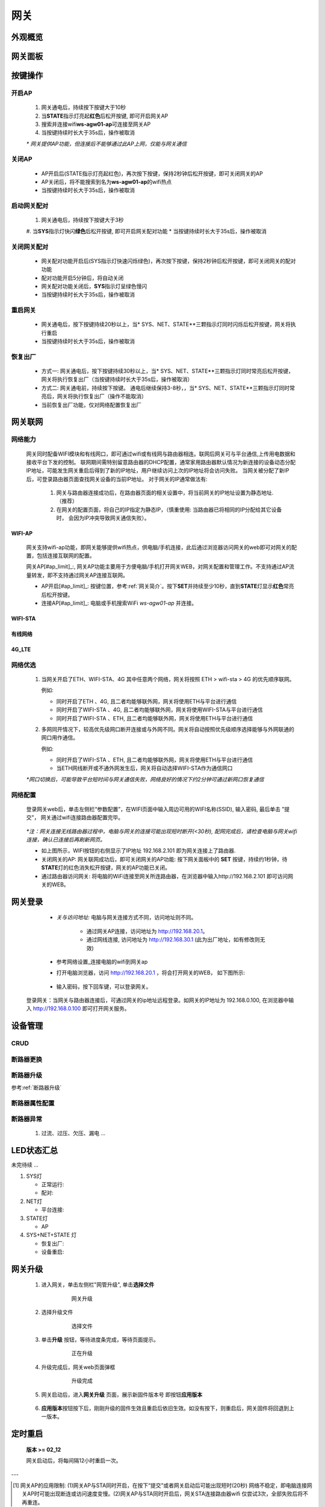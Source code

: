 网关
========

外观概览
-----------

网关面板
-----------

按键操作
-----------

开启AP
^^^^^^^^^^

   #. 网关通电后，持续按下按键大于10秒
   #. 当\ **STATE**\ 指示灯亮起\ **红色**\ 后松开按键, 即可开启网关AP
   #. 搜索并连接wifi\ **ws-agw01-ap**\ 可连接至网关AP
   #. 当按键持续时长大于35s后，操作被取消

   *\* 网关提供AP功能，但连接后不能够通过此AP上网，仅能与网关通信*

关闭AP
^^^^^^^^^^

   * AP开启后(STATE指示灯亮起红色)，再次按下按键，保持2秒钟后松开按键，即可关闭网关的AP
   * AP关闭后，将不能搜索到名为\ **ws-agw01-ap**\ 的wifi热点
   * 当按键持续时长大于35s后，操作被取消

启动网关配对
^^^^^^^^^^^^^^

   #. 网关通电后，持续按下按键大于3秒
   #. 当\ **SYS**\ 指示灯快闪\ **绿色**\ 后松开按键, 即可开启网关配对功能   
   * 当按键持续时长大于35s后，操作被取消

关闭网关配对
^^^^^^^^^^^^^^

   * 网关配对功能开启后(SYS指示灯快速闪烁绿色)，再次按下按键，保持2秒钟后松开按键，即可关闭网关的配对功能
   * 配对功能开启5分钟后，将自动关闭
   * 网关配对功能关闭后，**SYS**\ 指示灯呈绿色慢闪
   * 当按键持续时长大于35s后，操作被取消

重启网关
^^^^^^^^^^

   * 网关通电后，按下按键持续20秒以上，当\* SYS、NET、STATE**\ 三颗指示灯同时闪烁后松开按键，网关将执行重启
   * 当按键持续时长大于35s后，操作被取消

恢复出厂
^^^^^^^^^^
   * 方式一: 网关通电后，按下按键持续30秒以上，当\* SYS、NET、STATE**\ 三颗指示灯同时常亮后松开按键，网关将执行恢复出厂（当按键持续时长大于35s后，操作被取消）
   * 方式二: 网关通电前，持续按下按键。 通电后继续保持3-8秒，，当\* SYS、NET、STATE**\ 三颗指示灯同时常亮后，网关将执行恢复出厂（操作不能取消）
   * 当前恢复出厂功能，仅对网络配置恢复出厂

网关联网
-----------

网络能力
^^^^^^^^^^^

   网关同时配备WIFI模块和有线网口，即可通过wifi或有线网与路由器相连。联网后网关可与平台通信,上传用电数据和接收平台下发的控制。
   联网期间需特别留意路由器的DHCP配置，通常家用路由器默认情况为新连接的设备动态分配IP地址，可能发生网关重启后得到了新的IP地址，用户继续访问上次的IP地址将会访问失败。
   当网关被分配了新IP后，可登录路由器页面查找网关设备的当前IP地址。
   对于网关的IP通常做法有:

       #. 网关与路由器连接成功后，在路由器页面的相关设置中，将当前网关的IP地址设置为静态地址.（推荐）
       #. 在网关的配置页面，将自己的IP指定为静态IP，（慎重使用: 当路由器已将相同的IP分配给其它设备时， 会因为IP冲突导致网关通信失败）。

WIFI-AP
++++++++++

      网关支持wifi-ap功能，即网关能够提供wifi热点，供电脑/手机连接，此后通过浏览器访问网关的web即可对网关的配置，包括连接互联网的配置。

      网关AP[#ap_limit]_:, 网关AP功能主要用于方便电脑/手机打开网关WEB，对网关配置和管理工作。不支持通过AP流量转发，即不支持通过网关AP连接互联网。

      * AP开启[#ap_limit]_: 按键位置，参考\ :ref:`网关简介`\ 。按下\ **SET**\ 并持续至少10秒，直到\ **STATE**\ 灯显示\ **红色**\ 常亮后松开按键。
      * 连接AP[#ap_limit]_: 电脑或手机搜索WiFi *ws-agw01-ap* 并连接。

WIFI-STA
++++++++++

有线网络
++++++++++

4G_LTE
++++++++++


网络优选
^^^^^^^^^^^

   #. 当网关开启了ETH、WIFI-STA、4G 其中任意两个网络，网关将按照 ETH > wifi-sta > 4G 的优先顺序联网。

      例如: 

      * 同时开启了ETH 、4G, 且二者均能够联外网，网关将使用ETH与平台进行通信
      * 同时开启了WIFI-STA 、4G, 且二者均能够联外网，网关将使用WIFI-STA与平台进行通信
      * 同时开启了WIFI-STA 、ETH, 且二者均能够联外网，网关将使用ETH与平台进行通信

   #. 多网同开情况下，较高优先级网口断开连接或与外网不同。网关将自动按照优先级顺序选择能够与外网联通的网口用作通信。

      例如:

      * 同时开启了WIFI-STA 、ETH, 且二者均能够联外网，网关将使用ETH与平台进行通信
      * 当ETH网线断开或不通外网发生后，网关将自动选择WIFI-STA作为通信网口

   *\*网口切换后，可能导致平台短时间与网关通信失败，网络良好的情况下约2分钟可通过新网口恢复通信*


网络配置
^^^^^^^^^^

   登录网关web后，单击左侧栏“参数配置”，在WIFI页面中输入周边可用的WIFI名称(SSID), 输入密码, 最后单击 "提交"， 网关通过wifi连接路由器配置完毕。
            
               .. figure:: ../../_static/images/gateway/gw_network_conf.jpg
                        :width: 80%

   *\*注：网关连接无线路由器过程中，电脑与网关的连接可能出现短时断开(<30秒), 配网完成后，请检查电脑与网关wifi连接，确认已连接后再刷新网页。*

   * 如上图所示，WIFI按钮的右侧显示了IP地址 192.168.2.101 即为网关连接上了路由器.
   * 关闭网关的AP: 网关联网成功后，即可关闭网关的AP功能: 按下网关面板中的 **SET** 按键，持续约1秒钟，待\ **STATE**\ 灯的红色消失松开按键，网关的AP功能已关闭。
   * 通过路由器访问网关: 将电脑的WiFi连接至网关所连路由器，在浏览器中输入http://192.168.2.101 即可访问网关的WEB。

网关登录
-----------

      * *关与访问地址:*\  电脑与网关连接方式不同，访问地址则不同。
         
         - 通过网关AP连接，访问地址为 http://192.168.20.1。 
         - 通过网线连接, 访问地址为 http://192.168.30.1 (此为出厂地址，如有修改则无效)

      * 参考\ 网络设置_\ 连接电脑的wifi到网关ap
      * 打开电脑浏览器，访问 http://192.168.20.1 ，将会打开网关的WEB， 如下图所示:

         .. figure:: ../../_static/images/gateway/weblogin.jpg
            :width: 80%
 
      * 输入密码，按下回车键，可以登录网关。

         .. figure:: ../../_static/images/gateway/gw_home.jpg
            :width: 80%

   登录网关：当网关与路由器连接后，可通过网关的ip地址远程登录。如网关的IP地址为 192.168.0.100, 在浏览器中输入 http://192.168.0.100 即可打开网关服务。

设备管理
-----------

CRUD
^^^^^^^^^

断路器更换
^^^^^^^^^^^^

断路器升级
^^^^^^^^^^^^^
参考\ :ref:`断路器升级`\ 

断路器属性配置
^^^^^^^^^^^^^^^

断路器异常
^^^^^^^^^^^^^
   #. 过流、过压、欠压、漏电 ...

LED状态汇总
--------------

未完待续 ...

#. SYS灯

   * 正常运行:
   * 配对:

#. NET灯
   
   * 平台连接:

#. STATE灯

   * AP

#. SYS+NET+STATE 灯

   * 恢复出厂: 
   * 设备重启:   

网关升级
------------

      #. 进入网关，单击左侧栏"网管升级", 单击\ **选择文件**
            .. figure:: ../../_static/images/gateway/gw_upgrade_01.jpg
               :width: 80%

               网关升级
      
      #. 选择升级文件
            .. figure:: ../../_static/images/gateway/gw_upgrade_02.jpg
               :width: 80%

               选择文件

      #. 单击\ **升级** 按钮，等待进度条完成，等待页面提示。
            .. figure:: ../../_static/images/gateway/gw_upgrade_03.jpg
               :width: 80%

               正在升级

      #. 升级完成后，网关web页面弹框
            
            .. figure:: ../../_static/images/gateway/gw_upgrade_04.jpg
               :width: 80%

               升级完成
            
      #. 网关启动后，进入\ **网关升级** 页面，展示新固件版本号 即按钮\ **应用版本** 
            .. figure:: ../../_static/images/gateway/gw_upgrade_05.jpg
               :width: 80%

      #. \ **应用版本**\ 按钮按下后，刚刚升级的固件生效且重启后依旧生效。如没有按下，则重启后，网关固件将回退到上一版本。

定时重启
---------
    
    **版本 >= 02_12**

    网关启动后，将每间隔12小时重启一次。

---

.. [#ap_limit] 网关AP的应用限制: (1)网关AP与STA同时开启，在按下“提交”或者网关启动后可能出现短时(20秒) 网络不稳定，即电脑连接网关AP时可能出现断连或访问速度变慢。(2)网关AP与STA同时开启后，网关STA连接路由器wifi 仅尝试3次，全部失败后将不再重连。